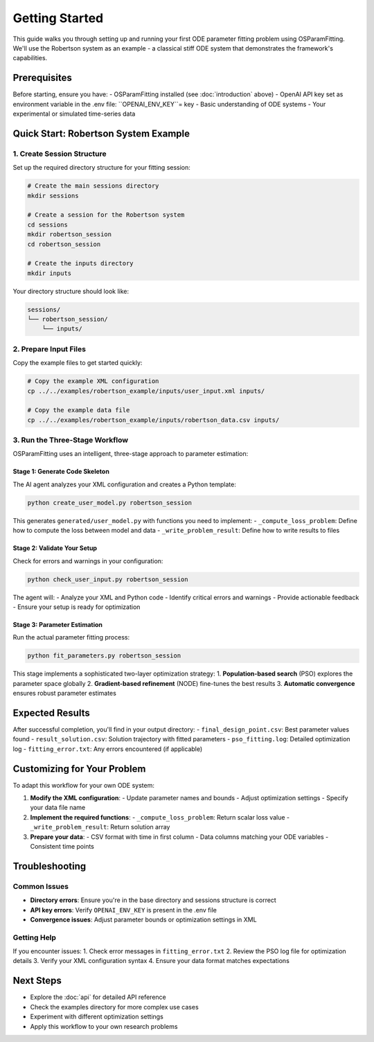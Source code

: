 Getting Started
==============

This guide walks you through setting up and running your first ODE parameter fitting problem using OSParamFitting. We'll use the Robertson system as an example - a classical stiff ODE system that demonstrates the framework's capabilities.

Prerequisites
------------

Before starting, ensure you have:
- OSParamFitting installed (see :doc:`introduction` above)
- OpenAI API key set as environment variable in the .env file: ``OPENAI_ENV_KEY``= key
- Basic understanding of ODE systems
- Your experimental or simulated time-series data

Quick Start: Robertson System Example
------------------------------------

1. Create Session Structure
~~~~~~~~~~~~~~~~~~~~~~~~~~

Set up the required directory structure for your fitting session:

.. code-block:: bash

   # Create the main sessions directory
   mkdir sessions

   # Create a session for the Robertson system
   cd sessions
   mkdir robertson_session
   cd robertson_session

   # Create the inputs directory
   mkdir inputs

Your directory structure should look like:

.. code-block:: text

   sessions/
   └── robertson_session/
       └── inputs/

2. Prepare Input Files
~~~~~~~~~~~~~~~~~~~~~~

Copy the example files to get started quickly:

.. code-block:: bash

   # Copy the example XML configuration
   cp ../../examples/robertson_example/inputs/user_input.xml inputs/

   # Copy the example data file
   cp ../../examples/robertson_example/inputs/robertson_data.csv inputs/

3. Run the Three-Stage Workflow
~~~~~~~~~~~~~~~~~~~~~~~~~~~~~~~

OSParamFitting uses an intelligent, three-stage approach to parameter estimation:

Stage 1: Generate Code Skeleton
^^^^^^^^^^^^^^^^^^^^^^^^^^^^^^^

The AI agent analyzes your XML configuration and creates a Python template:

.. code-block:: bash

   python create_user_model.py robertson_session

This generates ``generated/user_model.py`` with functions you need to implement:
- ``_compute_loss_problem``: Define how to compute the loss between model and data
- ``_write_problem_result``: Define how to write results to files

Stage 2: Validate Your Setup
^^^^^^^^^^^^^^^^^^^^^^^^^^^^

Check for errors and warnings in your configuration:

.. code-block:: bash

   python check_user_input.py robertson_session

The agent will:
- Analyze your XML and Python code
- Identify critical errors and warnings
- Provide actionable feedback
- Ensure your setup is ready for optimization

Stage 3: Parameter Estimation
^^^^^^^^^^^^^^^^^^^^^^^^^^^^^

Run the actual parameter fitting process:

.. code-block:: bash

   python fit_parameters.py robertson_session

This stage implements a sophisticated two-layer optimization strategy:
1. **Population-based search** (PSO) explores the parameter space globally
2. **Gradient-based refinement** (NODE) fine-tunes the best results
3. **Automatic convergence** ensures robust parameter estimates

Expected Results
---------------

After successful completion, you'll find in your output directory:
- ``final_design_point.csv``: Best parameter values found
- ``result_solution.csv``: Solution trajectory with fitted parameters  
- ``pso_fitting.log``: Detailed optimization log
- ``fitting_error.txt``: Any errors encountered (if applicable)

Customizing for Your Problem
----------------------------

To adapt this workflow for your own ODE system:

1. **Modify the XML configuration**:
   - Update parameter names and bounds
   - Adjust optimization settings
   - Specify your data file name

2. **Implement the required functions**:
   - ``_compute_loss_problem``: Return scalar loss value
   - ``_write_problem_result``: Return solution array

3. **Prepare your data**:
   - CSV format with time in first column
   - Data columns matching your ODE variables
   - Consistent time points

Troubleshooting
--------------

Common Issues
~~~~~~~~~~~~

* **Directory errors**: Ensure you're in the base directory and sessions structure is correct
* **API key errors**: Verify ``OPENAI_ENV_KEY`` is present in the .env file
* **Convergence issues**: Adjust parameter bounds or optimization settings in XML

Getting Help
~~~~~~~~~~~

If you encounter issues:
1. Check error messages in ``fitting_error.txt``
2. Review the PSO log file for optimization details
3. Verify your XML configuration syntax
4. Ensure your data format matches expectations

Next Steps
----------

- Explore the :doc:`api` for detailed API reference
- Check the examples directory for more complex use cases
- Experiment with different optimization settings
- Apply this workflow to your own research problems
